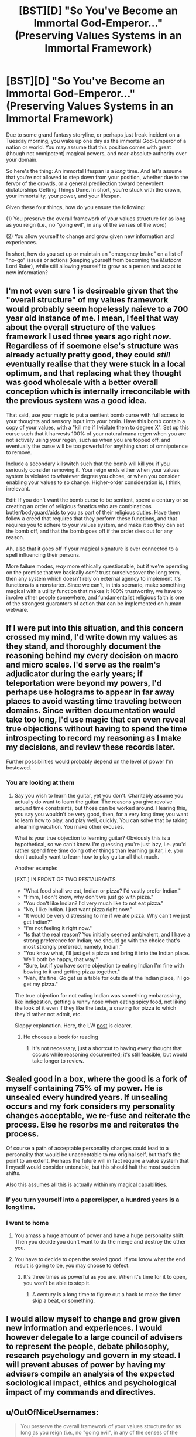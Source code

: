 #+TITLE: [BST][D] "So You've Become an Immortal God-Emperor..." (Preserving Values Systems in an Immortal Framework)

* [BST][D] "So You've Become an Immortal God-Emperor..." (Preserving Values Systems in an Immortal Framework)
:PROPERTIES:
:Score: 23
:DateUnix: 1455297585.0
:DateShort: 2016-Feb-12
:END:
Due to some grand fantasy storyline, or perhaps just freak incident on a Tuesday morning, you wake up one day as the immortal God-Emperor of a nation or world. You may assume that this position comes with great (though not omnipotent) magical powers, and near-absolute authority over your domain.

So here's the thing: An immortal lifespan is a /long/ time. And let's assume that you're not allowed to step down from your position, whether due to the fervor of the crowds, or a general predilection toward benevolent dictatorships Getting Things Done. In short, you're stuck with the crown, your immortality, your power, and your lifespan.

Given these four things, how do you ensure the following:

(1) You preserve the overall framework of your values structure for as long as you reign (i.e., no "going evil", in any of the senses of the word)

(2) You allow yourself to change and grow given new information and experiences.

In short, how do you set up or maintain an "emergency brake" on a list of "no-go" issues or actions (keeping yourself from becoming the /Mistborn/ Lord Ruler), while still allowing yourself to grow as a person and adapt to new information?


** I'm not even sure 1 is desireable given that the "overall structure" of my values framework would probably seem hopelessly naieve to a 700 year old instance of me. I mean, I feel that way about the overall structure of the values framework I used three years ago right /now/. Regardless of if soemone else's structure was already actually pretty good, they could /still/ eventually realise that they were stuck in a local optimum, and that replacing what they thought was good wholesale with a better overall conception which is internally irreconcilable with the previous system was a good idea.

That said, use your magic to put a sentient bomb curse with full access to your thoughts and sensory input into your brain. Have this bomb contain a copy of your values, with a "kill me if I violate them to degree X". Set up this curse such that it harvests 100% of your natural mana regen when you are not actively using your regen, such as when you are topped off, and eventually the curse will be too powerful for anything short of omnipotence to remove.

Include a secondary killswitch such that the bomb will kill you if you seriously consider removing it. Your reign ends either when your values system is violated to whatever degree you chose, or when you consider enabling your values to so change. Higher-order consideration is, I think, irrelevant.

Edit: If you don't want the bomb curse to be sentient, spend a century or so creating an order of religious fanatics who are combinations butler/bodyguard/aids to you as part of their religious duties. Have them follow a creed that requires that they perform these functions, and that requires you to adhere to your values system, and make it so they can set the bomb off, and that the bomb goes off if the order dies out for any reason.

Ah, also that it goes off if your magical signature is ever connected to a spell influencing their persons.

More failure modes, /way/ more ethically questionable, but if we're operating on the premise that we basically /can't/ trust ourselvesover the long term, then any system which doesn't rely on external agency to implement it's functions is a nonstarter. Since we can't, in this scenario, make something magical with a utility function that makes it 100% trustworthy, we have to involve other people somewhere, and fundamentalist religious faith is one of the strongest guarantors of action that can be implemented on human wetware.
:PROPERTIES:
:Score: 17
:DateUnix: 1455305589.0
:DateShort: 2016-Feb-12
:END:


** If I were put into this situation, and this concern crossed my mind, I'd write down my values as they stand, and thoroughly document the reasoning behind my every decision on macro and micro scales. I'd serve as the realm's adjudicator during the early years; if teleportation were beyond my powers, I'd perhaps use holograms to appear in far away places to avoid wasting time traveling between domains. Since written documentation would take too long, I'd use magic that can even reveal true objections without having to spend the time introspecting to record my reasoning as I make my decisions, and review these records later.

Further possibilities would probably depend on the level of power I'm bestowed.
:PROPERTIES:
:Author: TennisMaster2
:Score: 11
:DateUnix: 1455301266.0
:DateShort: 2016-Feb-12
:END:

*** You are looking at them
:PROPERTIES:
:Score: 3
:DateUnix: 1455301373.0
:DateShort: 2016-Feb-12
:END:

**** Say you wish to learn the guitar, yet you don't. Charitably assume you actually do want to learn the guitar. The reasons you give revolve around time constraints, but those can be worked around. Hearing this, you say you wouldn't be very good, then, for a very long time; you want to learn how to play, and play well, quickly. You can solve that by taking a learning vacation. You make other excuses.

What is your true objection to learning guitar? Obviously this is a hypothetical, so we can't know. I'm guessing you're just lazy, i.e. you'd rather spend free time doing other things than learning guitar, i.e. you don't actually want to learn how to play guitar all that much.

Another example:

[EXT.] IN FRONT OF TWO RESTAURANTS

- "What food shall we eat, Indian or pizza? I'd vastly prefer Indian."
- "Hmm, I don't know, why don't we just go with pizza."
- "You don't like Indian? I'd very much like to not eat pizza."
- "No, I like Indian. I just want pizza right now."
- "It would be very distressing to me if we ate pizza. Why can't we just get Indian?"
- "I'm not feeling it right now."
- "Is that the real reason? You initially seemed ambivalent, and I have a strong preference for Indian; we should go with the choice that's most strongly preferred, namely, Indian."
- "You know what, I'll just get a pizza and bring it into the Indian place. We'll both be happy, that way."
- "Sure, but if you have some objection to eating Indian I'm fine with bowing to it and getting pizza together."
- "Nah, it's fine. Go get us a table for outside at the Indian place, I'll go get my pizza."

The true objection for not eating Indian was something embarassing, like indigestion, getting a runny nose when eating spicy food, not liking the look of it even if they like the taste, a craving for pizza to which they'd rather not admit, etc.

Sloppy explanation. Here, the LW [[http://lesswrong.com/lw/wj/is_that_your_true_rejection/][post]] is clearer.
:PROPERTIES:
:Author: TennisMaster2
:Score: 16
:DateUnix: 1455303203.0
:DateShort: 2016-Feb-12
:END:

***** He chooses a book for reading
:PROPERTIES:
:Score: 3
:DateUnix: 1455303322.0
:DateShort: 2016-Feb-12
:END:

****** It's not necessary, just a shortcut to having every thought that occurs while reasoning documented; it's still feasible, but would take longer to review.
:PROPERTIES:
:Author: TennisMaster2
:Score: 4
:DateUnix: 1455303898.0
:DateShort: 2016-Feb-12
:END:


** Sealed good in a box, where the good is a fork of myself containing 75% of my power. He is unsealed every hundred years. If unsealing occurs and my fork considers my personality changes acceptable, we re-fuse and reiterate the process. Else he resorbs me and reiterates the process.

Of course a path of acceptable personality changes could lead to a personality that would be unacceptable to my original self, but that's the point to an extent. Perhaps the future will in fact require a value system that I myself would consider untenable, but this should halt the most sudden shifts.

Also this assumes all this is actually within my magical capabilities.
:PROPERTIES:
:Author: gabbalis
:Score: 10
:DateUnix: 1455302652.0
:DateShort: 2016-Feb-12
:END:

*** If you turn yourself into a paperclipper, a hundred years is a long time.
:PROPERTIES:
:Author: buckykat
:Score: 4
:DateUnix: 1455336602.0
:DateShort: 2016-Feb-13
:END:


*** I went to home
:PROPERTIES:
:Score: 1
:DateUnix: 1455303008.0
:DateShort: 2016-Feb-12
:END:

**** You amass a huge amount of power and have a huge personality shift. Then you decide you don't want to do the merge and destroy the other you.
:PROPERTIES:
:Author: awesomeideas
:Score: 7
:DateUnix: 1455304458.0
:DateShort: 2016-Feb-12
:END:


**** You have to decide to open the sealed good. If you know what the end result is going to be, you may choose to defect.
:PROPERTIES:
:Author: Iconochasm
:Score: 4
:DateUnix: 1455323747.0
:DateShort: 2016-Feb-13
:END:

***** It's three times as powerful as you are. When it's time for it to open, you won't be able to stop it.
:PROPERTIES:
:Author: DCarrier
:Score: 2
:DateUnix: 1455334140.0
:DateShort: 2016-Feb-13
:END:

****** A century is a long time to figure out a hack to make the timer skip a beat, or something.
:PROPERTIES:
:Author: Iconochasm
:Score: 2
:DateUnix: 1455335656.0
:DateShort: 2016-Feb-13
:END:


** I would allow myself to change and grow given new information and experiences. I would however delegate to a large council of advisers to represent the people, debate philosophy, research psychology and govern in my stead. I will prevent abuses of power by having my advisers compile an analysis of the expected sociological impact, ethics and psychological impact of my commands and directives.
:PROPERTIES:
:Author: MrCogmor
:Score: 5
:DateUnix: 1455310441.0
:DateShort: 2016-Feb-13
:END:


** u/OutOfNiceUsernames:
#+begin_quote
  You preserve the overall framework of your values structure for as long as you reign (i.e., no "going evil", in any of the senses of the word
#+end_quote

I'd significantly prioritize (2) over (1) because (1) (especially its definition of "evil") is dangerously vague; while also attempting to build some safety nets.

The reason for prioritizing change is that favouring (1) would eventually lead to stagnation of my self and my empire. The reasons for safety measures are numerous, including the increasing chance of deterioration over time of my mind, my morals (affected by new philosophical views, new experiences, or even changes of brain chemistry), and my humanity (may not have been a problem if my character wasn't an emperor over humans).

- I'd hire a number of advisers and design with them [[http://i.imgur.com/1e241.jpg][a system for locating and hiring advisers]] for the emperor. They'd be informed beforehand that neither them, nor any of people they are associated with (relatives, friends, close contacts, business partners, etc) would be able to get into the final group for the next several generations or so.

  - we'd also try to get ourselves an efficient system for locating people who can come up with good prediction, catastrophe, and moral dilemma [[https://en.wikipedia.org/wiki/Scenario_planning][scenarios.]] These scenarios would then be tested\simulated on me, on the final advisor group, and in virtual reality (see below).

- if the world's magic allows it, I'd [[https://www.youtube.com/watch?v=pA5PlJiqOnk&index=1&list=PLv--V1yc2QDJi6hFNhur3iAsyFpXRtB8w][make replicas of my mind and put them in various virtual reality simulations]] to test its limits and see how it changes in a given situation. For instance, what chain of events would be required to change me into a person that's ready to torture large groups of people, and are there scenarios like this in which torturing is an acceptable \ reasonable thing to do?
- Eventually we'd come with at least some understanding of what should be theoretically allowed and what shouldn't be allowed in any given situation (e.g. if my empire is spread over the entire planet, would there be at least one scenario in which killing everybody on it would be reasonable?). Based on this, we'd devise a "constitution for a person", of sorts. These would be "axioms" that the emperor has to always abide. If magic allows it, he wouldn't physically be able to go against his constitution.
- We'd try to determine what should be prioritised above everything else, what should be secondary, tertiary, etc. For instance, if we want to have happiness (and lack of suffering) of (intelligent) beings as one of the top priorities, should we consider that there may be intelligent life out there in the universe (which could make techno- magical advancement somewhat more important than happiness of empire citizens alone)? Or, for instance, when the empire reaches the age of space travels, should all citizens (and their rights to bear children) be tightly controlled to prevent life outbreak (which would eventually spawn suffering\unhappy intelligence out of our control) into far away galaxies?
- [[https://www.reddit.com/r/rational/comments/45fqv2/bstd_so_youve_become_an_immortal_godemperor/czxlgsl][gabbalis']] mentioned course of action has its merits but there are some downsides as well. A hundred years is both a very large amount of time and a very small one.

  - Large because much could happen during a century that could change me into a person that an earlier version of me would find frightening \ unacceptable. The changes wouldn't be necessarily bad though, so if the earlier version decided to veto the merging, valuable life experience would be lost, which would defeat the whole point of choosing change over stagnation.
  - Small because these centuries would add up, and the control system would fail to contain the small negatives changes slipping through the cracks over millennia.
  - So maybe I'd make a snapshot of my mind every once in a while (depending on how much information would tehco- magic let me store), make another advisory body out of them, and give them some sort of power and control over me.

#+begin_quote
  And let's assume that you're not allowed to step down from your position, whether due to the fervor of the crowds
#+end_quote

- Finally, maybe all these options are partially flawed because they largely rely on a SPOF --- me. So maybe what I should do instead is use my monarchical power to build a de-facto democratic society (or something else that's operated by others) and generally stand aside, only actively acting as an additional level of protection for the empire's "constitution" and maybe as a military asset in cases of war.
:PROPERTIES:
:Author: OutOfNiceUsernames
:Score: 5
:DateUnix: 1455320302.0
:DateShort: 2016-Feb-13
:END:


** If your values never change, then in a thousand years you'd be as much of a terrible God-Emperor as a modern one would be with values from a thousand years ago.
:PROPERTIES:
:Author: SpeakKindly
:Score: 3
:DateUnix: 1455330991.0
:DateShort: 2016-Feb-13
:END:


** u/OrzBrain:
#+begin_quote
  In short, how do you set up or maintain an "emergency brake" on a list of "no-go" issues or actions (keeping yourself from becoming the Mistborn Lord Ruler), while still allowing yourself to grow as a person and adapt to new information?

  An immortal lifespan is a long time.
#+end_quote

Use you "great (though not omnipotent) magical powers" to increase your intelligence and knowledge and figure out the answer.

Or --

You don't. You're truly immortal. The world is going to change over hundreds, thousands, millions, billions, trillions of years. Any binding controls you succeed in putting on yourself now will almost certainly one day look like the stupidest thing you ever did.
:PROPERTIES:
:Author: OrzBrain
:Score: 3
:DateUnix: 1455356265.0
:DateShort: 2016-Feb-13
:END:


** 1) DO NOT GET PUT ON A GOLDEN THRONE.

2) Realize that "values" and "value systems", as such, don't exist, and are mostly just cultural abstractions. Dissolve those terms and focus on what's really going on underneath.

3) DO NOT FUCK AROUND WITH ELDRITCH ABOMINATIONS.

4) DO NOT GET WORSHIPED.
:PROPERTIES:
:Score: 3
:DateUnix: 1455393387.0
:DateShort: 2016-Feb-13
:END:


** Why worry about all that stuff now? I have plenty of time later. Now peel me more grapes!
:PROPERTIES:
:Author: andor3333
:Score: 8
:DateUnix: 1455299497.0
:DateShort: 2016-Feb-12
:END:

*** "I'm sorry, my Andor, I know our Andor said two hundred years ago that we are our own persons and do not exist for the sole purpose of satisfying our Andor's every desire, but I feel it my duty to mention that I've noticed our Andor's eyes roaming my body of late. Would my Andor now prefer I in bare flesh rest these peeled grapes upon my Andor's awaiting tongue, or that I perform other diversions of the flesh to our most treasured Andor as our Andor reclines thus?"
:PROPERTIES:
:Author: TennisMaster2
:Score: 9
:DateUnix: 1455300457.0
:DateShort: 2016-Feb-12
:END:


*** I am going to home
:PROPERTIES:
:Score: 1
:DateUnix: 1455300124.0
:DateShort: 2016-Feb-12
:END:

**** [[/r/rational][r/rational]] is a subreddit for rational fiction, by the way. I think rational fiction is a great teaching tool but if you're really serious about values frameworks I don't think this is where you'll get your answer. In the meantime, I'll make a joke once in a while, and nobody is harmed in the process.

Or if you like you can consider my comment to be presenting the important issue that the immortal emperor's values system might not originally include the a value of having stable values and consistent decisions in the first place.

Up to you
:PROPERTIES:
:Author: andor3333
:Score: 8
:DateUnix: 1455304574.0
:DateShort: 2016-Feb-12
:END:

***** He went to concert
:PROPERTIES:
:Score: 0
:DateUnix: 1455304686.0
:DateShort: 2016-Feb-12
:END:

****** Is it really? I have seen plenty of jokes going around here and you are the first person I have seen getting offended and coming to complain to the person making it for diluting his thread.

With all due respect while the thread was made by you, it doesn't mean everyone posting are supposed to make sure what they are writing is useful for you.

If you found the joke to be of bad taste, or you feel it is cluttering the thread go ahead and mod it down.

Anything else and I suggest discussing with the mods\making a separate thread for it to see what this community actually wants. Attacking people is not the solution in either case.
:PROPERTIES:
:Author: IomKg
:Score: 7
:DateUnix: 1455324220.0
:DateShort: 2016-Feb-13
:END:


****** How is it rude?
:PROPERTIES:
:Author: callmebrotherg
:Score: 3
:DateUnix: 1455504794.0
:DateShort: 2016-Feb-15
:END:


** u/rogueman999:
#+begin_quote
  You may assume that this position comes with great (though not omnipotent) magical powers
#+end_quote

Well, the obvious solution would be to spawn copies or "reset" yourself every 500 years or so.

But I don't like this solution - the universe doesn't stay put, and chances are there are worst things out there than an immortal emperor. So my focus would still be on growing. Hell, there's a dilemma right from the start - how do I ensure best chances of evolving without growing rogue? There are a few things EY wrote on the subject you might want to read (some obvious overlap with the friendly AI problem). First that come to mind is a pre-programmed independent kill switch (or reset switch) in case your actions obviously depart from some ethical guidelines. Can't find a link quickly, sorry.
:PROPERTIES:
:Author: rogueman999
:Score: 2
:DateUnix: 1455351992.0
:DateShort: 2016-Feb-13
:END:

*** Interesting idea, but I for one would rather not make a habit of killing myself after being flung into the future.

An alternative would be to regularly create a magical AI with my current moral values and use them as my ethical Advisors. At the very least that will ensure that I am at least aware of how my beliefs change.
:PROPERTIES:
:Author: Abpraestigio
:Score: 3
:DateUnix: 1455523448.0
:DateShort: 2016-Feb-15
:END:


** If we take Infinite to actually mean "As long lived as the Universe in which we live" then there are many short-term ways to prevent yourself "going evil". Many good ones have already been discussed.

However, an actually infinite lifespan implies only two possible outcomes. A) Steady State: where You are never changing in your beliefs and goals through whatever mechanism you can come up with to ensure this, and B) Extremism: You will eventually migrate your way to some kind of state that for our purposes can be conveniently called "evil."
:PROPERTIES:
:Author: kenkopin
:Score: 2
:DateUnix: 1455379657.0
:DateShort: 2016-Feb-13
:END:


** I would delegate and have a panopticon like monitoring system set up so that my delegates would never know when they are being overseen.

Occasionally I'll intervene, when I deem it necessary.

Fuck your rules, I'm a god emperor. I'll be in my harem.
:PROPERTIES:
:Author: mynoduesp
:Score: 1
:DateUnix: 1455720828.0
:DateShort: 2016-Feb-17
:END:


** Don't care. I won.
:PROPERTIES:
:Author: LiteralHeadCannon
:Score: -2
:DateUnix: 1455303758.0
:DateShort: 2016-Feb-12
:END:

*** He looked at the lake
:PROPERTIES:
:Score: -1
:DateUnix: 1455304294.0
:DateShort: 2016-Feb-12
:END:

**** To clarify, "future me might value different things than present me" is as much or more of a non-issue as "present me doesn't value the same things as past me". Later mes outweigh earlier mes. Unless I'm going to change as the result of something involuntary, my future self's values are just a more refined version of my own.
:PROPERTIES:
:Author: LiteralHeadCannon
:Score: 7
:DateUnix: 1455329030.0
:DateShort: 2016-Feb-13
:END:

***** Further, never precommit only because you're worried you'll change your mind. Precommit to signal, if you're having trouble picking one of two paths, or more generally to control impulses you believe to be fleeting. Never ever precommit eternally if you're immortal.
:PROPERTIES:
:Author: LiteralHeadCannon
:Score: 8
:DateUnix: 1455330294.0
:DateShort: 2016-Feb-13
:END:


***** Suppose you had an oracle show you future you. You find that future you eventually got bored with being nice, stopped caring about mortality, and decided to become a tyrant king. Do you see no reason to stop this?

Or imagine that the oracle shows you two futures. Neither of them seem to change as a result of anything particularly involuntary, but they don't match up. Maybe one you become a tyrant king and another every ounce of power is extracted from you painfully to support a huge population existing after what would have been the heat death of the universe. And just to be clear that's all voluntary because that version of you cares about other people enough that their desires outweigh his own. Do you really not care which of those happens? Surely you'd try to get one of them to happen, or maybe go for a third option, rather than leaving it to the flip of a coin.
:PROPERTIES:
:Author: DCarrier
:Score: 3
:DateUnix: 1455334542.0
:DateShort: 2016-Feb-13
:END:


***** u/MugaSofer:
#+begin_quote
  my future self's values are just a more refined version of my own.
#+end_quote

Only to the extent of your competence.

You might get misled, whether by a malicious party or simple misleading (or misinterpreted) evidence.

You might find it more difficult to live up to your ideals than anticipated, whether due to temptation, akrasia, difficulty managing your emotions, or mental illness - although this is in some sense "involuntary", it's the kind of involuntary thing you should prepare for.

I mean, I agree with the sentiment, but future-me isn't /necessarily/ better than past-me. It's just a strong trend. Plenty of people join cults, or become depressed, or simply become convinced of something really dumb.

I'm optimistic it would even out in the long run, but I'd rather not do something terrible and then have to try and fix it in "the long run".
:PROPERTIES:
:Author: MugaSofer
:Score: 2
:DateUnix: 1455421249.0
:DateShort: 2016-Feb-14
:END:


***** That kind of framework seems to just favour wireheading above everything else.

Though I guess if you're a fan of that, you win!
:PROPERTIES:
:Author: holomanga
:Score: 1
:DateUnix: 1455400259.0
:DateShort: 2016-Feb-14
:END:
